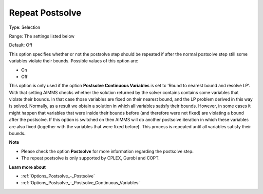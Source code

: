 

.. _Options_Postsolve_-_Repeat_Postsolve:


Repeat Postsolve
================



Type:	Selection	

Range:	The settings listed below	

Default:	Off	



This option specifies whether or not the postsolve step should be repeated if after the normal postsolve step still some variables violate their bounds. Possible values of this option are:



*	On
*	Off




This option is only used if the option **Postsolve Continuous Variables**  is set to 'Round to nearest bound and resolve LP'. With that setting AIMMS checks whether the solution returned by the solver contains contains some variables that violate their bounds. In that case those variables are fixed on their nearest bound, and the LP problem derived in this way is solved. Normally, as a result we obtain a solution in which all variables satisfy their bounds. However, in some cases it might happen that variables that were inside their bounds before (and therefore were not fixed) are violating a bound after the postsolve. If this option is switched on then AIMMS will do another postsolve iteration in which these variables are also fixed (together with the variables that were fixed before). This process is repeated until all variables satisfy their bounds.





**Note** 

*	Please check the option **Postsolve**  for more information regarding the postsolve step.
*	The repeat postsolve is only supported by CPLEX, Gurobi and COPT.




**Learn more about** 

*	:ref:`Options_Postsolve_-_Postsolve` 
*	:ref:`Options_Postsolve_-_Postsolve_Continuous_Variables` 




